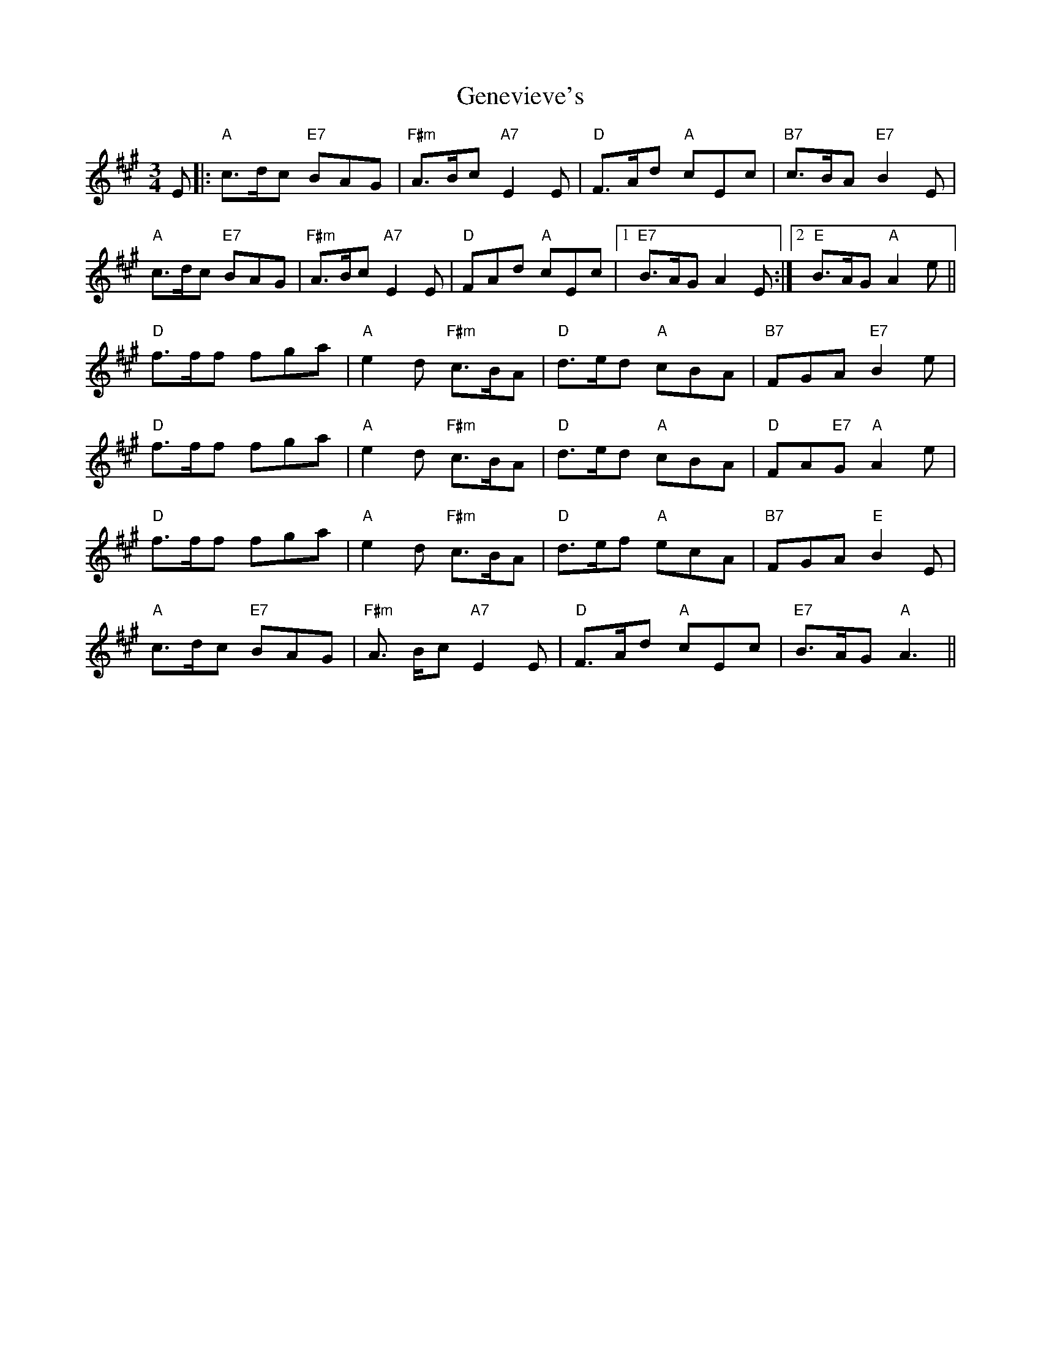 X: 14988
T: Genevieve's
R: waltz
M: 3/4
K: Amajor
E|:"A" c>dc "E7" BAG|"F#m" A>Bc "A7" E2E|"D" F>Ad "A" cEc|"B7" c>BA "E7" B2E|
"A" c>dc "E7" BAG|"F#m" A>Bc "A7" E2E|"D" FAd "A" cEc|1 "E7" B>AG A2E:|2 "E" B>AG "A" A2e||
"D" f>ff fga|"A" e2d "F#m" c>BA|"D" d>ed "A" cBA|"B7" FGA "E7" B2e|
"D" f>ff fga|"A" e2d "F#m" c>BA|"D" d>ed "A" cBA|"D" FA"E7"G "A" A2e|
"D" f>ff fga|"A" e2d "F#m" c>BA|"D" d>ef "A" ecA|"B7" FGA "E" B2E|
"A" c>dc "E7" BAG|"F#m" A> Bc "A7" E2E|"D" F>Ad "A" cEc|"E7" B>AG "A" A3||

